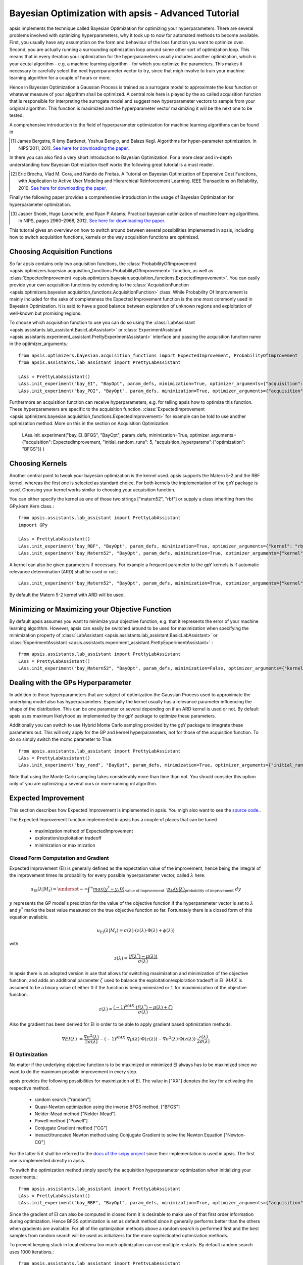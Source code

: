 Bayesian Optimization with apsis - Advanced Tutorial
*********************************

apsis implements the technique called Bayesian Optimization for optimizing your hyperparameters. There are several problems involved with optimizing hyperparameters, why it took up to now for automated methods to become available. First, you usually have any assumption on the form and behaviour of the loss function you want to optimize over. Second, you are actually running a surrounding optimization loop around some other sort of optimization loop. This means that in every iteration your optimization for the hyperparameters usually includes another optimization, which is your acutal algorithm - e.g. a machine learning algorithm - for which you optimize the parameters. This makes it necessary to carefully select the next hyperparameter vector to try, since that migh involve to train your machine learning algorithm for a couple of hours or more. 

Hence in Bayesian Optimization a Gaussian Process is trained as a surrogate model to approximate the loss function or whatever measure of your algorithm shall be optimized. A central role here is played by the so called acquisition function that is responsible for interpreting the surrogate model and suggest new hyperparameter vectors to sample from your original algorithm. This function is maximized and the hyperparameter vector maximizing it will be the next one to be tested.

A comprehensive introduction to the field of hyperparameter optimization for machine learning algorithms can be found in 

.. [1] James Bergstra, R ́emy Bardenet, Yoshua Bengio, and Balazs Kegl. Algorithms for hyper-parameter optimization. In NIPS’2011, 2011. `See here for downloading the paper. <http://papers.nips.cc/paper/4443-algorithms-for-hyper-parameter-optimization.pdf>`_

In there you can also find a very short introduction to Bayesian Optimization. For a more clear and in-depth understanding how Bayesian Optimization itself works the following great tutorial is a must reader.

.. [2] Eric Brochu, Vlad M. Cora, and Nando de Freitas. A Tutorial on Bayesian Optimization of Expensive Cost Functions, with Application to Active User Modeling and Hierarchical Reinforcement Learning. IEEE Transactions on Reliability, 2010. `See here for downloading the paper. <http://arxiv.org/abs/1012.2599>`_

Finally the following paper provides a comprehensive introduction in the usage of Bayesian Optimization for hyperparameter optimization.

.. [3] Jasper Snoek, Hugo Larochelle, and Ryan P Adams. Practical bayesian optimization of machine learning algorithms. In NIPS, pages 2960–2968, 2012. `See here for downloading the paper. <http://arxiv.org/pdf/1206.2944.pdf>`_

This tutorial gives an overview on how to switch around between several possibilities implemented in apsis, including how to switch acquisition functions, kernels or the way acquisition functions are optimized.


Choosing Acquisition Functions
===============================

So far apsis contains only two acquisition functions, the :class:`ProbabilityOfImprovement <apsis.optimizers.bayesian.acquisition_functions.ProbabilityOfImprovement>` function, as well as :class:`ExpectedImprovement <apsis.optimizers.bayesian.acquisition_functions.ExpectedImprovement>`. You can easily provide your own acquisition functions by extending to the :class:`AcquisitionFunction <apsis.optimizers.bayesian.acquisition_functions.AcquisitionFunction>` class. While Probability Of Improvement is mainly included for the sake of completeness the Expected Improvement function is the one most commonly used in Bayesian Optimization. It is said to have a good balance between exploration of unknown regions and exploitation of well-known but promising regions. 

To choose which acquisition function to use you can do so using the :class:`LabAssistant <apsis.assistants.lab_assistant.BasicLabAssistant>` or :class:`ExperimentAssistant <apsis.assistants.experiment_assistant.PrettyExperimentAssistant>` interface and passing the acquisition function name in the optimizer_arguments.::

    from apsis.optimizers.bayesian.acquisition_functions import ExpectedImprovement, ProbabilityOfImprovement
    from apsis.assistants.lab_assistant import PrettyLabAssistant
    
    LAss = PrettyLabAssistant()
    LAss.init_experiment("bay_EI", "BayOpt", param_defs, minimization=True, optimizer_arguments={"acquisition": ExpectedImprovement, "initial_random_runs": 5} )
    LAss.init_experiment("bay_POI", "BayOpt", param_defs, minimization=True, optimizer_arguments={"acquisition": ProbabilityOfImprovement, "initial_random_runs": 5} )
    
Furthermore an acquisition function can receive hyperparameters, e.g. for telling apsis how to optimize this function. These hyperparameters are specific to the acquisition function. :class:`ExpectedImprovement <apsis.optimizers.bayesian.acquisition_functions.ExpectedImprovement>` for example can be told to use another optimization method. More on this in the section on Acquisition Optimization.

    LAss.init_experiment("bay_EI_BFGS", "BayOpt", param_defs, minimization=True, optimizer_arguments={"acquisition": ExpectedImprovement, "initial_random_runs": 5, "acquisition_hyperparams":{"optimization": "BFGS"}} )
  
Choosing Kernels
=================

Another central point to tweak your bayesian optimization is the kernel used. apsis supports the Matern 5-2 and the RBF kernel, whereas the first one is selected as standard choice. For both kernels the implementation of the gpY package is used. Choosing your kernel works similar to choosing your acquisition function.

You can either specify the kernel as one of those two strings ["matern52", "rbf"] or supply a class inheriting from the GPy.kern.Kern class.::

    from apsis.assistants.lab_assistant import PrettyLabAssistant
    impoort GPy
    
    LAss = PrettyLabAssistant()
    LAss.init_experiment("bay_RBF", "BayOpt", param_defs, minimization=True, optimizer_arguments={"kernel": "rbf", "initial_random_runs": 5} )
    LAss.init_experiment("bay_Matern52", "BayOpt", param_defs, minimization=True, optimizer_arguments={"kernel": GPy.kern.Matern52, "initial_random_runs": 5} )
  
A kernel can also be given parameters if necessary. For example a frequent parameter to the gpY kernels is if automatic relevance determination (ARD) shall be used or not.::

    LAss.init_experiment("bay_Matern52", "BayOpt", param_defs, minimization=True, optimizer_arguments={"kernel": GPy.kern.Matern52, "kernel_params": {"ARD": True}, "initial_random_runs": 5} )
  
By default the Matern 5-2 kernel with ARD will be used.

Minimizing or Maximizing your Objective Function
================================================

By default apsis assumes you want to minimize your objective function, e.g. that it represents the error of your machine learning algorithm. However, apsis can easily be switched around to be used for maximization when specifying the minimization property of :class:`LabAssistant <apsis.assistants.lab_assistant.BasicLabAssistant>` or :class:`ExperimentAssistant <apsis.assistants.experiment_assistant.PrettyExperimentAssistant>`.::

    from apsis.assistants.lab_assistant import PrettyLabAssistant
    LAss = PrettyLabAssistant()
    LAss.init_experiment("bay_Matern52", "BayOpt", param_defs, minimization=False, optimizer_arguments={"kernel": GPy.kern.Matern52, "initial_random_runs": 5} )
  
Dealing with the GPs Hyperparameter
===================================

In addition to those hyperparameters that are subject of optimization the Gaussian Process used to approximate the underlying model also has hyperparameters. Especially the kernel usually has a relevance parameter influencing the shape of the distribution. This can be one parameter or several depending on if an ARD kernel is used or not. By default apsis uses maximum likelyhood as implemented by the gpY package to optimize these parameters. 

Additionally you can switch to use Hybrid Monte Carlo sampling provided by the gpY package to integrate these parameters out. This will only apply for the GP and kernel hyperparameters, not for those of the acquisition function. To do so simply switch the mcmc parameter to True. ::

    from apsis.assistants.lab_assistant import PrettyLabAssistant
    LAss = PrettyLabAssistant()
    LAss.init_experiment("bay_rand", "BayOpt", param_defs, minimization=True, optimizer_arguments={"initial_random_runs": 5, "mcmc": True})

Note that using the Monte Carlo sampling takes considerably more than time than not. You should consider this option only of you are optimizing a several ours or more running ml algorithm.
    
Expected Improvement
====================

This section describes how Expected Improvement is implemented in apsis. You migh also want to see the `source code. <https://github.com/FrederikDiehl/apsis/blob/master/code/apsis/optimizers/bayesian/acquisition_functions.py>`_.

The Expected Improvement function implemented in apsis has a couple of places that can be tuned

    * maximization method of ExpectedImprovement
    * exploration/exploitation tradeoff
    * minimization or maximization
    
    
Closed Form Computation and Gradient
------------------------------------

Expected Improvement (EI) is generally defined as the expectation value of the improvement, hence being the integral of the improvement times its probability for every possible hyperparameter vector, called :math:`\lambda` here.

.. math::

  u_{\text{EI}}(\lambda| M_{t}) = \underset{-\infty}{\int}^{\infty} \underbrace{max(y^{*} - y, 0)}_{\text{value of improvement}} \text{  }\cdot \underbrace{p_M(y|\lambda)}_\text{probability of improvement}\text{  }dy

:math:`y` represents the GP model's prediction for the value of the objective function if the hyperparameter vector is set to :math:`\lambda` and :math:`y^{*}` marks the best value measured on the true objective function so far. Fortunately there is a closed form of this equation available.

.. math::

  u_{\text{EI}}(\lambda| M_{t}) = \sigma(\lambda) \cdot \left( z(\lambda) \cdot \Phi(\lambda) + \phi(\lambda) \right)

with 

.. math::

  z(\lambda) = \frac{\left( f(\lambda^{*}) - \mu(\lambda)\right)}{\sigma(\lambda)}

In apsis there is an adopted version in use that allows for switching maximization and minimization of the objective function, and adds an additional parameter :math:`\zeta` used to balance the exploitation/exploration tradeoff in EI. :math:`MAX` is assumed to be a binary value of either :math:`0` if the function is being minimized or :math:`1` for maxmimization of the objective function.
  
.. math::

  z(\lambda) = \frac{(-1)^{MAX} \cdot \left( f(\lambda^{*}) - \mu(\lambda) + \zeta\right)}{\sigma(\lambda)}
  
Also the gradient has been derived for EI in order to be able to apply gradient based optimization methods.

.. math::

  \nabla EI(\lambda) &= \frac{\nabla \sigma^{2}(\lambda)}{2\sigma(\lambda)}  - (-1)^{MAX} \cdot \nabla\mu(\lambda) \cdot \Phi(z(\lambda)) -  \nabla \sigma^{2}(\lambda) \cdot \Phi(z(\lambda)) \cdot \frac{z(\lambda)}{2\sigma(\lambda)}

EI Optimization
---------------

No matter if the underlying objective function is to be maximized or minimized EI always has to be maximized since we want to do the maximum possible improvement in every step. 

apsis provides the following possibilities for maximization of EI. The value in ["XX"] denotes the key for activating the respective method.

    * random search ["random"] 
    * Quasi-Newton optimization using the inverse BFGS method. ["BFGS"]
    * Nelder-Mead method ["Nelder-Mead"]
    * Powell method ["Powell"]
    * Conjugate Gradient method ["CG"]
    * inexact/truncated Newton method using Conjugate Gradient to solve the Newton Equation ["Newton-CG"]

For the latter 5 it shall be referred to the `docs of the scipy project <http://docs.scipy.org/doc/scipy/reference/generated/scipy.optimize.minimize.html#scipy.optimize.minimize>`_ since their implementation is used in apsis. The first one is implemented directly in apsis.

To switch the optimization method simply specify the acquisition hyperparameter optimization when initializing your experiments.::

    from apsis.assistants.lab_assistant import PrettyLabAssistant
    LAss = PrettyLabAssistant()
    LAss.init_experiment("bay_RBF", "BayOpt", param_defs, minimization=True, optimizer_arguments={"acquisition": ExpectedImprovement, "initial_random_runs": 5, "acquisition_hyperparams":{"optimization": "BFGS"}} )

Since the gradient of EI can also be computed in closed form it is desirable to make use of that first order information during optimization. Hence BFGS optimization is set as default method since it generally performs better than the others when gradients are available. For all of the optimization methods above a random search is performed first and the best samples from random search will be used as initializers for the more sophisticated optimization methods. 

To prevent keeping stuck in local extrema too much optimization can use multiple restarts. By default random search uses 1000 iterations.::

    from apsis.assistants.lab_assistant import PrettyLabAssistant
    LAss = PrettyLabAssistant()
    LAss.init_experiment("bay_RBF", "BayOpt", param_defs, minimization=True, optimizer_arguments={"acquisition": ExpectedImprovement, "initial_random_runs": 5, "acquisition_hyperparams":{"optimization_random_steps": 100000}} )

Also the number of function evaluations for random search can be specified as follows. This will have an effect on all optimizations methods you select since in every case a random search is done at first place. By default random search uses 10 random restarts will be done.::

    from apsis.assistants.lab_assistant import PrettyLabAssistant
    LAss = PrettyLabAssistant()
    LAss.init_experiment("bay_RBF", "BayOpt", param_defs, minimization=True, optimizer_arguments={"acquisition": ExpectedImprovement, "initial_random_runs": 5, "acquisition_hyperparams":{"optimization_random_restarts": 10}} )

